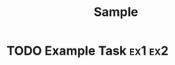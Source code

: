 #+TITLE: Sample

* TODO Example Task                                                                        :ex1:ex2:
  :PROPERTIES:
  :CATEGORY: Category
  :Effort:   1:00
  :END:
  :LOGBOOK:
  CLOCK: [2017-01-01 Sun 08:00]--[2017-01-01 Sun 09:00] =>  1:00
  CLOCK: [2017-01-01 Sun 06:00]--[2017-01-01 Sun 07:00] =>  1:00
  :END:
